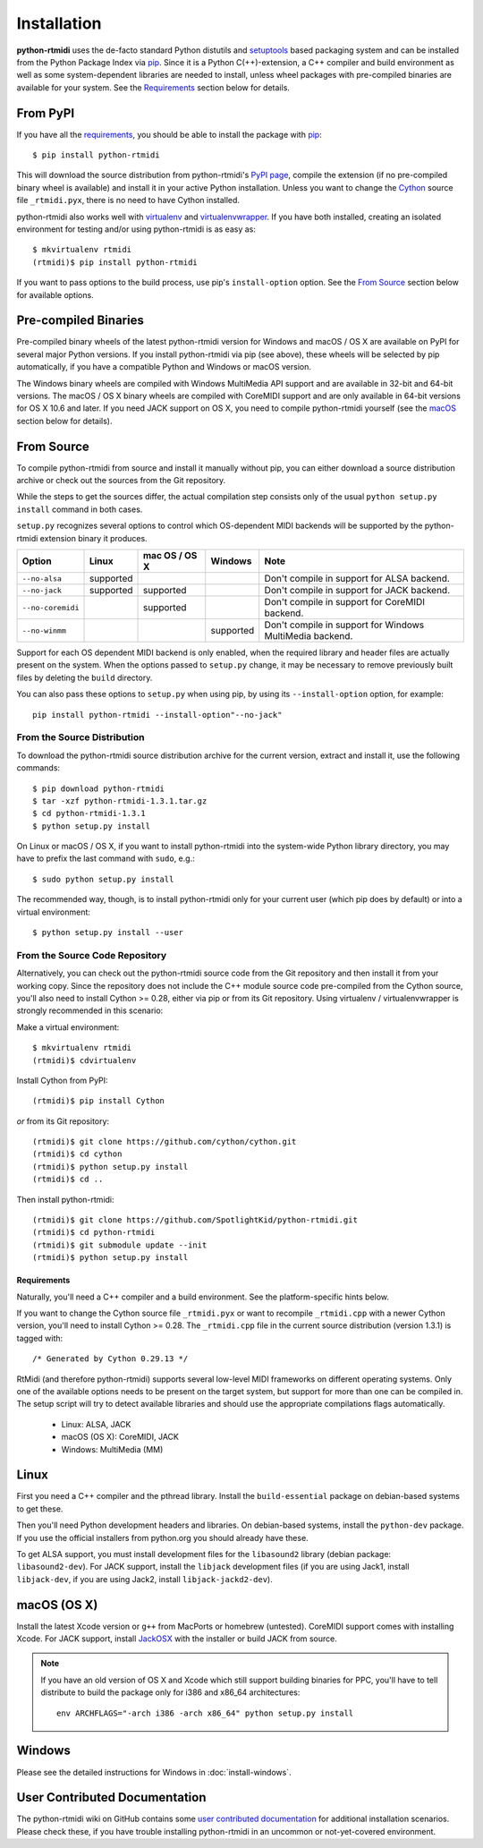 ============
Installation
============

**python-rtmidi** uses the de-facto standard Python distutils and setuptools_
based packaging system and can be installed from the Python Package Index via
pip_. Since it is a Python C(++)-extension, a C++ compiler and build
environment as well as some system-dependent libraries are needed to install,
unless wheel packages with pre-compiled binaries are available for your system.
See the Requirements_ section below for details.


From PyPI
---------

If you have all the requirements_, you should be able to install the package
with pip_::

    $ pip install python-rtmidi

This will download the source distribution from python-rtmidi's `PyPI page`_,
compile the extension (if no pre-compiled binary wheel is available) and
install it in your active Python installation. Unless you want to change the
Cython_ source file ``_rtmidi.pyx``, there is no need to have Cython installed.

python-rtmidi also works well with virtualenv_ and virtualenvwrapper_. If you
have both installed, creating an isolated environment for testing and/or using
python-rtmidi is as easy as::

    $ mkvirtualenv rtmidi
    (rtmidi)$ pip install python-rtmidi

If you want to pass options to the build process, use pip's ``install-option``
option. See the `From Source`_  section below for available options.


Pre-compiled Binaries
---------------------

Pre-compiled binary wheels of the latest python-rtmidi version for Windows and
macOS / OS X are available on PyPI for several major Python versions. If you
install python-rtmidi via pip (see above), these wheels will be selected by pip
automatically, if you have a compatible Python and Windows or macOS version.

The Windows binary wheels are compiled with Windows MultiMedia API support and
are available in 32-bit and 64-bit versions. The macOS / OS X binary wheels are
compiled with CoreMIDI support and are only available in 64-bit versions for
OS X 10.6 and later. If you need JACK support on OS X, you need to compile
python-rtmidi yourself (see the macOS_ section below for details).


From Source
-----------

To compile python-rtmidi from source and install it manually without pip, you
can either download a source distribution archive or check out the sources from
the Git repository.

While the steps to get the sources differ, the actual compilation step consists
only of the usual ``python setup.py install`` command in both cases.

``setup.py`` recognizes several options to control which OS-dependent MIDI
backends will be supported by the python-rtmidi extension binary it produces.


+-------------------+-----------+---------------+-----------+----------------------------------------------------------+
| Option            | Linux     | mac OS / OS X | Windows   |  Note                                                    |
+===================+===========+===============+===========+==========================================================+
| ``--no-alsa``     | supported |               |           | Don't compile in support for ALSA backend.               |
+-------------------+-----------+---------------+-----------+----------------------------------------------------------+
| ``--no-jack``     | supported | supported     |           | Don't compile in support for JACK backend.               |
+-------------------+-----------+---------------+-----------+----------------------------------------------------------+
| ``--no-coremidi`` |           | supported     |           | Don't compile in support for CoreMIDI backend.           |
+-------------------+-----------+---------------+-----------+----------------------------------------------------------+
| ``--no-winmm``    |           |               | supported | Don't compile in support for Windows MultiMedia backend. |
+-------------------+-----------+---------------+-----------+----------------------------------------------------------+

Support for each OS dependent MIDI backend is only enabled, when the required
library and header files are actually present on the system. When the options
passed to ``setup.py`` change, it may be necessary to remove previously built
files by deleting the ``build`` directory.

You can also pass these options to ``setup.py`` when using pip, by using its
``--install-option`` option, for example::

    pip install python-rtmidi --install-option"--no-jack"


From the Source Distribution
~~~~~~~~~~~~~~~~~~~~~~~~~~~~

To download the python-rtmidi source distribution archive for the current
version, extract and install it, use the following commands::

    $ pip download python-rtmidi
    $ tar -xzf python-rtmidi-1.3.1.tar.gz
    $ cd python-rtmidi-1.3.1
    $ python setup.py install

On Linux or macOS / OS X, if you want to install python-rtmidi into the
system-wide Python library directory, you may have to prefix the last
command with ``sudo``, e.g.::

    $ sudo python setup.py install

The recommended way, though, is to install python-rtmidi only for your current
user (which pip does by default) or into a virtual environment::

    $ python setup.py install --user


From the Source Code Repository
~~~~~~~~~~~~~~~~~~~~~~~~~~~~~~~

Alternatively, you can check out the python-rtmidi source code from the Git
repository and then install it from your working copy. Since the repository
does not include the C++ module source code pre-compiled from the Cython
source, you'll also need to install Cython >= 0.28, either via pip or from its
Git repository. Using virtualenv / virtualenvwrapper is strongly recommended
in this scenario:

Make a virtual environment::

    $ mkvirtualenv rtmidi
    (rtmidi)$ cdvirtualenv

Install Cython from PyPI::

    (rtmidi)$ pip install Cython

*or* from its Git repository::

    (rtmidi)$ git clone https://github.com/cython/cython.git
    (rtmidi)$ cd cython
    (rtmidi)$ python setup.py install
    (rtmidi)$ cd ..

Then install python-rtmidi::

    (rtmidi)$ git clone https://github.com/SpotlightKid/python-rtmidi.git
    (rtmidi)$ cd python-rtmidi
    (rtmidi)$ git submodule update --init
    (rtmidi)$ python setup.py install


.. _requirements:

Requirements
============

Naturally, you'll need a C++ compiler and a build environment. See the
platform-specific hints below.

If you want to change the Cython source file ``_rtmidi.pyx`` or want to
recompile ``_rtmidi.cpp`` with a newer Cython version, you'll need to install
Cython >= 0.28. The ``_rtmidi.cpp`` file in the current source distribution
(version 1.3.1) is tagged with::

    /* Generated by Cython 0.29.13 */

RtMidi (and therefore python-rtmidi) supports several low-level MIDI frameworks
on different operating systems. Only one of the available options needs to be
present on the target system, but support for more than one can be compiled in.
The setup script will try to detect available libraries and should use the
appropriate compilations flags automatically.

    * Linux: ALSA, JACK
    * macOS (OS X): CoreMIDI, JACK
    * Windows: MultiMedia (MM)


Linux
-----

First you need a C++ compiler and the pthread library. Install the
``build-essential`` package on debian-based systems to get these.

Then you'll need Python development headers and libraries. On debian-based
systems, install the ``python-dev`` package. If you use the official installers
from python.org you should already have these.

To get ALSA support, you must install development files for the ``libasound2``
library (debian package: ``libasound2-dev``). For JACK support, install the
``libjack`` development files (if you are using Jack1, install ``libjack-dev``,
if you are using Jack2, install ``libjack-jackd2-dev``).


.. _macos:

macOS (OS X)
------------

Install the latest Xcode version or ``g++`` from MacPorts or homebrew
(untested). CoreMIDI support comes with installing Xcode. For JACK support,
install `JackOSX`_ with the installer or build JACK from source.

.. note::
    If you have an old version of OS X and Xcode which still support building
    binaries for PPC, you'll have to tell distribute to build the package only
    for i386 and x86_64 architectures::

        env ARCHFLAGS="-arch i386 -arch x86_64" python setup.py install


Windows
-------

Please see the detailed instructions for Windows in :doc:`install-windows`.


User Contributed Documentation
------------------------------

The python-rtmidi wiki on GitHub contains some `user contributed
documentation`_ for additional installation scenarios. Please check these, if
you have trouble installing python-rtmidi in an uncommon or not-yet-covered
environment.


.. _pypi page: http://python.org/pypi/python-rtmidi#downloads
.. _cython: http://cython.org/
.. _pip: http://python.org/pypi/pip
.. _setuptools: http://python.org/pypi/setuptools
.. _virtualenv: http://pypi.python.org/pypi/virtualenv
.. _virtualenvwrapper: http://www.doughellmann.com/projects/virtualenvwrapper/
.. _jackosx: http://jackaudio.org/downloads/
.. _user contributed documentation:
    https://github.com/SpotlightKid/python-rtmidi/wiki/User-contributed-documentation
